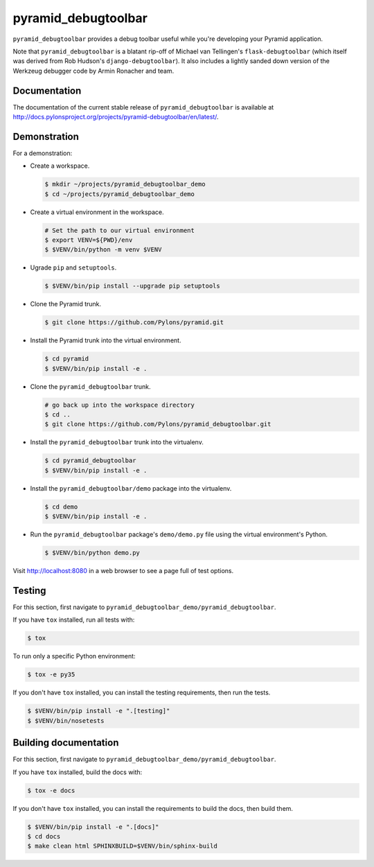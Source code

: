 pyramid_debugtoolbar
====================

``pyramid_debugtoolbar`` provides a debug toolbar useful while you're
developing your Pyramid application.

Note that ``pyramid_debugtoolbar`` is a blatant rip-off of Michael van
Tellingen's ``flask-debugtoolbar`` (which itself was derived from Rob Hudson's
``django-debugtoolbar``). It also includes a lightly sanded down version of the
Werkzeug debugger code by Armin Ronacher and team.


Documentation
-------------

The documentation of the current stable release of ``pyramid_debugtoolbar`` is
available at
http://docs.pylonsproject.org/projects/pyramid-debugtoolbar/en/latest/.


Demonstration
-------------

For a demonstration:

- Create a workspace.

  .. code-block:: bash

      $ mkdir ~/projects/pyramid_debugtoolbar_demo
      $ cd ~/projects/pyramid_debugtoolbar_demo

- Create a virtual environment in the workspace.

  .. code-block:: bash

      # Set the path to our virtual environment
      $ export VENV=${PWD}/env
      $ $VENV/bin/python -m venv $VENV

- Ugrade ``pip`` and ``setuptools``.

  .. code-block:: bash

      $ $VENV/bin/pip install --upgrade pip setuptools

- Clone the Pyramid trunk.

  .. code-block:: bash

      $ git clone https://github.com/Pylons/pyramid.git

- Install the Pyramid trunk into the virtual environment.

  .. code-block:: bash

      $ cd pyramid
      $ $VENV/bin/pip install -e .

- Clone the ``pyramid_debugtoolbar`` trunk.

  .. code-block:: bash

      # go back up into the workspace directory
      $ cd ..
      $ git clone https://github.com/Pylons/pyramid_debugtoolbar.git

- Install the ``pyramid_debugtoolbar`` trunk into the virtualenv.

  .. code-block:: bash

      $ cd pyramid_debugtoolbar
      $ $VENV/bin/pip install -e .

- Install the ``pyramid_debugtoolbar/demo`` package into the virtualenv.

  .. code-block:: bash

      $ cd demo
      $ $VENV/bin/pip install -e .

- Run the ``pyramid_debugtoolbar`` package's ``demo/demo.py`` file using the
  virtual environment's Python.

  .. code-block:: bash

      $ $VENV/bin/python demo.py

Visit http://localhost:8080 in a web browser to see a page full of test
options.


Testing
-------

For this section, first navigate to
``pyramid_debugtoolbar_demo/pyramid_debugtoolbar``.

If you have ``tox`` installed, run all tests with:

.. code-block:: bash

    $ tox

To run only a specific Python environment:

.. code-block:: bash

    $ tox -e py35

If you don't have ``tox`` installed, you can install the testing requirements,
then run the tests.

.. code-block:: bash

    $ $VENV/bin/pip install -e ".[testing]"
    $ $VENV/bin/nosetests


Building documentation
----------------------

For this section, first navigate to
``pyramid_debugtoolbar_demo/pyramid_debugtoolbar``.

If you have ``tox`` installed, build the docs with:

.. code-block:: bash

    $ tox -e docs

If you don't have ``tox`` installed, you can install the requirements to build
the docs, then build them.

.. code-block:: bash

    $ $VENV/bin/pip install -e ".[docs]"
    $ cd docs
    $ make clean html SPHINXBUILD=$VENV/bin/sphinx-build
